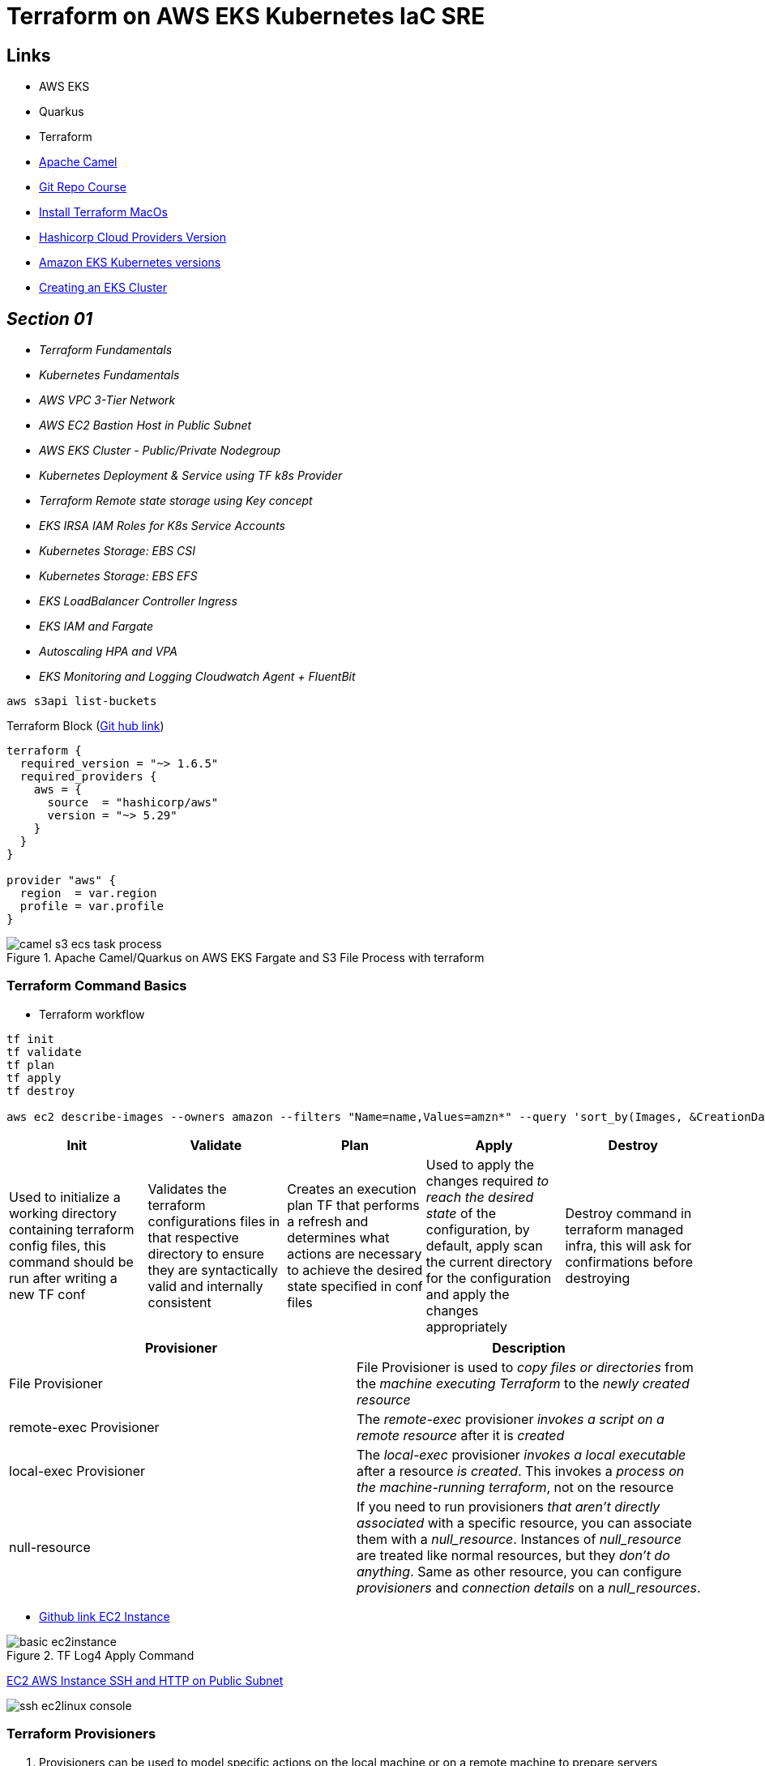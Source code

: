 = Terraform on AWS EKS Kubernetes IaC SRE

== Links

- AWS EKS
- Quarkus
- Terraform
- https://camel.apache.org[Apache Camel]
- https://github.com/stacksimplify/terraform-on-aws-eks[Git Repo Course]
- https://developer.hashicorp.com/terraform/tutorials/aws-get-started/install-cli[Install Terraform MacOs]
- https://registry.terraform.io/namespaces/hashicorp[Hashicorp Cloud Providers Version]
- https://docs.aws.amazon.com/eks/latest/userguide/kubernetes-versions.html[Amazon EKS Kubernetes versions]
- https://medium.com/@tech_18484/step-by-step-guide-creating-an-eks-cluster-with-terraform-resources-iam-roles-for-service-df1c5e389811[Creating an EKS Cluster]

== _Section 01_

* _Terraform Fundamentals_
* _Kubernetes Fundamentals_
* _AWS VPC 3-Tier Network_
* _AWS EC2 Bastion Host in Public Subnet_
* _AWS EKS Cluster - Public/Private Nodegroup_
* _Kubernetes Deployment & Service using TF k8s Provider_
* _Terraform Remote state storage using Key concept_
* _EKS IRSA IAM Roles for K8s Service Accounts_
* _Kubernetes Storage: EBS CSI_
* _Kubernetes Storage: EBS EFS_
* _EKS LoadBalancer Controller Ingress_
* _EKS IAM and Fargate_
* _Autoscaling HPA and VPA_
* _EKS Monitoring and Logging Cloudwatch Agent + FluentBit_

[source,bash]
----
aws s3api list-buckets
----

.Terraform Block (https://github.com/stacksimplify/terraform-on-aws-eks/tree/main/03-Terraform-Settings-Providers-Resources/terraform-manifests[Git hub link])
[source,hcl-terraform]
----
terraform {
  required_version = "~> 1.6.5"
  required_providers {
    aws = {
      source  = "hashicorp/aws"
      version = "~> 5.29"
    }
  }
}

provider "aws" {
  region  = var.region
  profile = var.profile
}
----

.Apache Camel/Quarkus on AWS EKS Fargate and S3 File Process with terraform
image::../../thumbs/common/camel-s3-ecs-task-process.png[]

=== Terraform Command Basics

* Terraform workflow

[source,bash]
----
tf init
tf validate
tf plan
tf apply
tf destroy

aws ec2 describe-images --owners amazon --filters "Name=name,Values=amzn*" --query 'sort_by(Images, &CreationDate)[].Name
----

[%header,cols=5*]
|===

|Init
|Validate
|Plan
|Apply
|Destroy

|Used to initialize a working directory containing terraform config files, this command should be run after writing a new TF conf

|Validates the terraform configurations files in that respective directory to ensure they are syntactically valid and internally consistent

|Creates an execution plan TF that performs a refresh and determines what actions are necessary to achieve the desired state specified in conf files

|Used to apply the changes required _to reach the desired state_ of the configuration, by default, apply scan the current directory for the configuration and
apply the changes appropriately

|Destroy command in terraform managed infra, this will ask for confirmations before destroying

|===

[%header,cols=2*]
|===
|Provisioner
|Description

|File Provisioner
|File Provisioner is used to _copy files or directories_ from the _machine executing Terraform_ to the _newly created resource_

|remote-exec Provisioner
|The _remote-exec_ provisioner _invokes a script on a remote resource_ after it is _created_

|local-exec Provisioner
|The _local-exec_ provisioner _invokes a local executable_ after a resource _is created_. This invokes a _process on the machine-running terraform_, not on the resource

|null-resource
|If you need to run provisioners _that aren't directly associated_ with a specific resource, you can associate them with a _null_resource_. Instances of _null_resource_ are treated like normal resources, but they _don't do anything_. Same as other resource, you can configure _provisioners_ and _connection_ _details_ on a _null_resources_.
|===

- https://github.com/stacksimplify/terraform-on-aws-eks/tree/main/04-Terraform-Variables-and-Datasources[Github link EC2 Instance]

.TF Log4 Apply Command
image::../../thumbs/sre-eks/section02/basic-ec2instance.png[]

link:../sre-eks/section02/ec2/instance.tf[EC2 AWS Instance SSH and HTTP on Public Subnet]

image:../../thumbs/sre-eks/section03/ssh-ec2linux-console.png[]


=== Terraform Provisioners

. Provisioners can be used to model specific actions on the local machine or on a remote machine to prepare servers

[source,bash]
----
ssh-keygen -f {{PEM_FILE}}.pem
sudo ssh-keygen -e -m RFC4716 -f {{PEM_FILE}}.pem
# external folder access
# ssh -i ../../../.secret/key.pem
sudo chmod 400 /path/{{PEM_FILE}}.pem
sudo chmod 600 /path/{{PEM_FILE}}.pem
sudo chmod 755 /path_of_pems
ssh -i {{pem}} ec2-user@{{PUBLIC_IP}}|{{DNS_NAME}}
ssh -i {{pem}} ubuntu@{{PUBLIC_IP}}|{{DNS_NAME}}
----

== Section05

.List and Maps
[source,hcl-terraform]
----
variable "my_list" {
  type = list(string)
  default = ["t3.micro", "t3.small"]
}

variable "my_map" {
  type = map(string)
  default = {
    "dev" = "t3.micro"
    "qa"  = "t3.small"
    "prod" = "t3.large"
  }
}

resource "my_instance" {
  instance_type = var.my_list[1] # t3.small
  instance_type = var.my_map["prod"] # t3.large

  tags = {
    name = "satanindepth-${count.index}"
  }
}
----

.Loops
[source,hcl-terraform]
----
output "for_output_list" {
  description = "For Loop with List"
  value = [for inst in aws_instance.my_instance: inst.public_dns]
}

output "for_output_map1" {
  description = "For Loop with Map"
  value = {for inst in aws_instance.my_instance: inst.id => inst.public_dns}
}

output "for_output_map2" {
  description = "For Loop with Map - Advanced"
  value = {for c, inst in aws_instance.my_instance: c => inst.public_dns}
}
----

.Datasource's and for_each Meta-Argument
[source,hcl-terraform]
----
data "aws_availability_zones" "zones" {
  filter {
    name = "opt-in-status"
    values = ["opt-in-not-required"]
  }
}
# data.aws_availability_zones.zones.names

resource "my_instance" {
  instance_type = var.my_list[1] # t3.small
  instance_type = var.my_map["prod"] # t3.large
  for_each = toset(data.aws_availability_zones.zones.names)
  availability_zone = each.key
  tags = {
    name = "satanindepth-${each.key}"
  }
}

output "for_output_list" {
  description = "For Loop with List"
  value = toset([for inst in aws_instance.my_instance: inst.public_ip])
}

output "for_output_map2" {
  description = "For Loop with Map - Advanced"
  value = tomap({for az, inst in aws_instance.my_instance: az => inst.public_dns})
}
----

[source,bash]
----
aws ec2 describe-instance-type-offerings --location-type availability-zone --filters Name=instance-type,Values=t3.micro --region sa-east-1 --output table
----

.Datasource Filtering EC2 instances in Specific Zone (final sample)
[source,hcl-terraform]
----
data "aws_availability_zones" "zones" {
  filter {
    name = "opt-in-status"
    values = ["opt-in-not-required"]
  }
}
data "describe-instance-type-offerings" "my_instance_filter" {
  for_each = data.aws_availability_zones.zones.names
  filter {
    name = "instance-type"
    values = ["t3.micro"]
  }
  filter {
    name = "location"
    values = [each.key]
  }
  location_type = "availability-zone"
}

output "output_v1_1" {
  #value = data.describe-instance-type-offerings.my_instance_filter.instance_types
  value = toset([for t in data.describe-instance-type-offerings.my_instance_filter: t.instance_types])
}
# map Key:Value sa-east-1: t3.micro
output "output_v1_2" {
  value = keys({
    for az, detail in data.describe-instance-type-offerings.my_instance_filter: az => detail.instance_types if length(detail.instance_types) != 0
  })#[0]
}
resource "my_instance" {
  instance_type = var.my_list[1] # t3.small
  instance_type = var.my_map["prod"] # t3.large
  for_each = toset(keys({
    for az, detail in data.describe-instance-type-offerings.my_instance_filter: az => detail.instance_types if length(detail.instance_types) != 0
  }))
  availability_zone = each.key
  tags = {
    name = "meho-${each.key}"
  }
}
----

=== AWS VPC 3 tier Architecture

.3Tier APP v1
image::../../thumbs/sre-eks/section06/3tier-app-reactJsAndEKSv1.png[]

=== Terraform Modules

* Modules are _containers for multiple resources_ that are used together.
A module consists of a collection of _.tf_ files kept together in a directory

.Terraform .-var-file argument without .auto option
[source,bash]
----
tf plan/apply -var-file {{file.tfvars}}
----

=== AWS EC2 Bastion Host

.Ec2 Bastion Instance and Null-resource
image::../../thumbs/sre-eks/section07/bastion-createdInstance.png[]

.Ec2 Bastion Instance Connected
image::../../thumbs/sre-eks/section07/bastion-instance-connected.png[]

.Ec2 Bastion /tmp Directory
image::../../thumbs/sre-eks/section07/bastion_key_pem-dir.png[]

=== EKS Introduction Basics

image:../../thumbs/sre-eks/section08/tf-eks-api.png[300,300, rule=left]
image:../../thumbs/sre-eks/section08/tfeks-module.png[500,600]

.AWS EKS Resources in High level (Pre-requisites Resource and EKS Workload)
[%header,cols=4*]
|===
|VPC
|Bastion Host
|EKS Cluster
|EKS Node group

|Subnets (Public/Private)
|Bastion Host EC2 Instance
|EKS Cluster IAM Roles
|EKS Node Group IAM Role

|Route Tables
|Bastion Host SG
|EKS Cluster SGs
|EKS Node Group SGs

|Nat Gateway + EIP
|Bastion Host EIP
|EKS Network Interface
|EKS Node Group Network Interface

|Internet Gateway
|N/A
|EKS Cluster
|EKS Work Nodes EC2 Instances

|===


